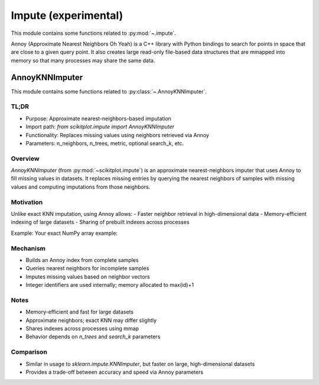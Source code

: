 ..
  https://devguide.python.org/documentation/markup/#sections
  https://www.sphinx-doc.org/en/master/usage/restructuredtext/basics.html#sections
  # with overline, for parts    : ######################################################################
  * with overline, for chapters : **********************************************************************
  = for sections                : ======================================================================
  - for subsections             : ----------------------------------------------------------------------
  ^ for subsubsections          : ^^^^^^^^^^^^^^^^^^^^^^^^^^^^^^^^^^^^^^^^^^^^^^^^^^^^^^^^^^^^^^^^^^^^^^
  " for paragraphs              : """"""""""""""""""""""""""""""""""""""""""""""""""""""""""""""""""""""

.. # https://rsted.info.ucl.ac.be/
.. # https://www.sphinx-doc.org/en/master/usage/restructuredtext/directives.html#paragraph-level-markup
.. # https://www.sphinx-doc.org/en/master/usage/restructuredtext/basics.html#footnotes
.. # https://documatt.com/restructuredtext-reference/element/admonition.html
.. # attention, caution, danger, error, hint, important, note, tip, warning, admonition, seealso
.. # versionadded, versionchanged, deprecated, versionremoved, rubric, centered, hlist

.. _impute-index:
======================================================================
Impute (experimental)
======================================================================

This module contains some functions related to :py:mod:`~.impute`.

.. seealso::

   * https://pypi.org/project/annoy


Annoy (Approximate Nearest Neighbors Oh Yeah) is a C++ library with Python bindings
to search for points in space that are close to a given query point.
It also creates large read-only file-based data structures
that are mmapped into memory so that many processes may share the same data.

.. _annoy_knn_imputer-index:

AnnoyKNNImputer
**********************************************************************

This module contains some functions related to :py:class:`~.AnnoyKNNImputer`.

TL;DR
------------
- Purpose: Approximate nearest-neighbors-based imputation
- Import path: `from scikitplot.impute import AnnoyKNNImputer`
- Functionality: Replaces missing values using neighbors retrieved via Annoy
- Parameters: n_neighbors, n_trees, metric, optional search_k, etc.

Overview
--------
`AnnoyKNNImputer` (from :py:mod:`~scikitplot.impute`) is an approximate nearest-neighbors
imputer that uses Annoy to fill missing values in datasets. It replaces missing
entries by querying the nearest neighbors of samples with missing values and
computing imputations from those neighbors.

Motivation
----------
Unlike exact KNN imputation, using Annoy allows:
- Faster neighbor retrieval in high-dimensional data
- Memory-efficient indexing of large datasets
- Sharing of prebuilt indexes across processes

Example: Your exact NumPy array example:

.. prompt:: python >>>

    import numpy as np
    from scikitplot.experimental import enable_annoyknn_imputer
    from scikitplot.impute import AnnoyKNNImputer

    X = np.array([[1, 2, np.nan],
                  [3, 4, 3],
                  [np.nan, 6, 5],
                  [8, 8, 7]])

    imputer = AnnoyKNNImputer(n_trees=5, n_neighbors=5)
    X_imputed = imputer.fit_transform(X)

    print(X_imputed)
    # Output:
    # array([[1., 2., 5.],
    #        [3., 4., 3.],
    #        [4., 6., 5.],
    #        [8., 8., 7.]])

Mechanism
---------
- Builds an Annoy index from complete samples
- Queries nearest neighbors for incomplete samples
- Imputes missing values based on neighbor vectors
- Integer identifiers are used internally; memory allocated to max(id)+1

Notes
-----
- Memory-efficient and fast for large datasets
- Approximate neighbors; exact KNN may differ slightly
- Shares indexes across processes using mmap
- Behavior depends on `n_trees` and `search_k` parameters

Comparison
----------
- Similar in usage to `sklearn.impute.KNNImputer`, but faster on large, high-dimensional datasets
- Provides a trade-off between accuracy and speed via Annoy parameters
